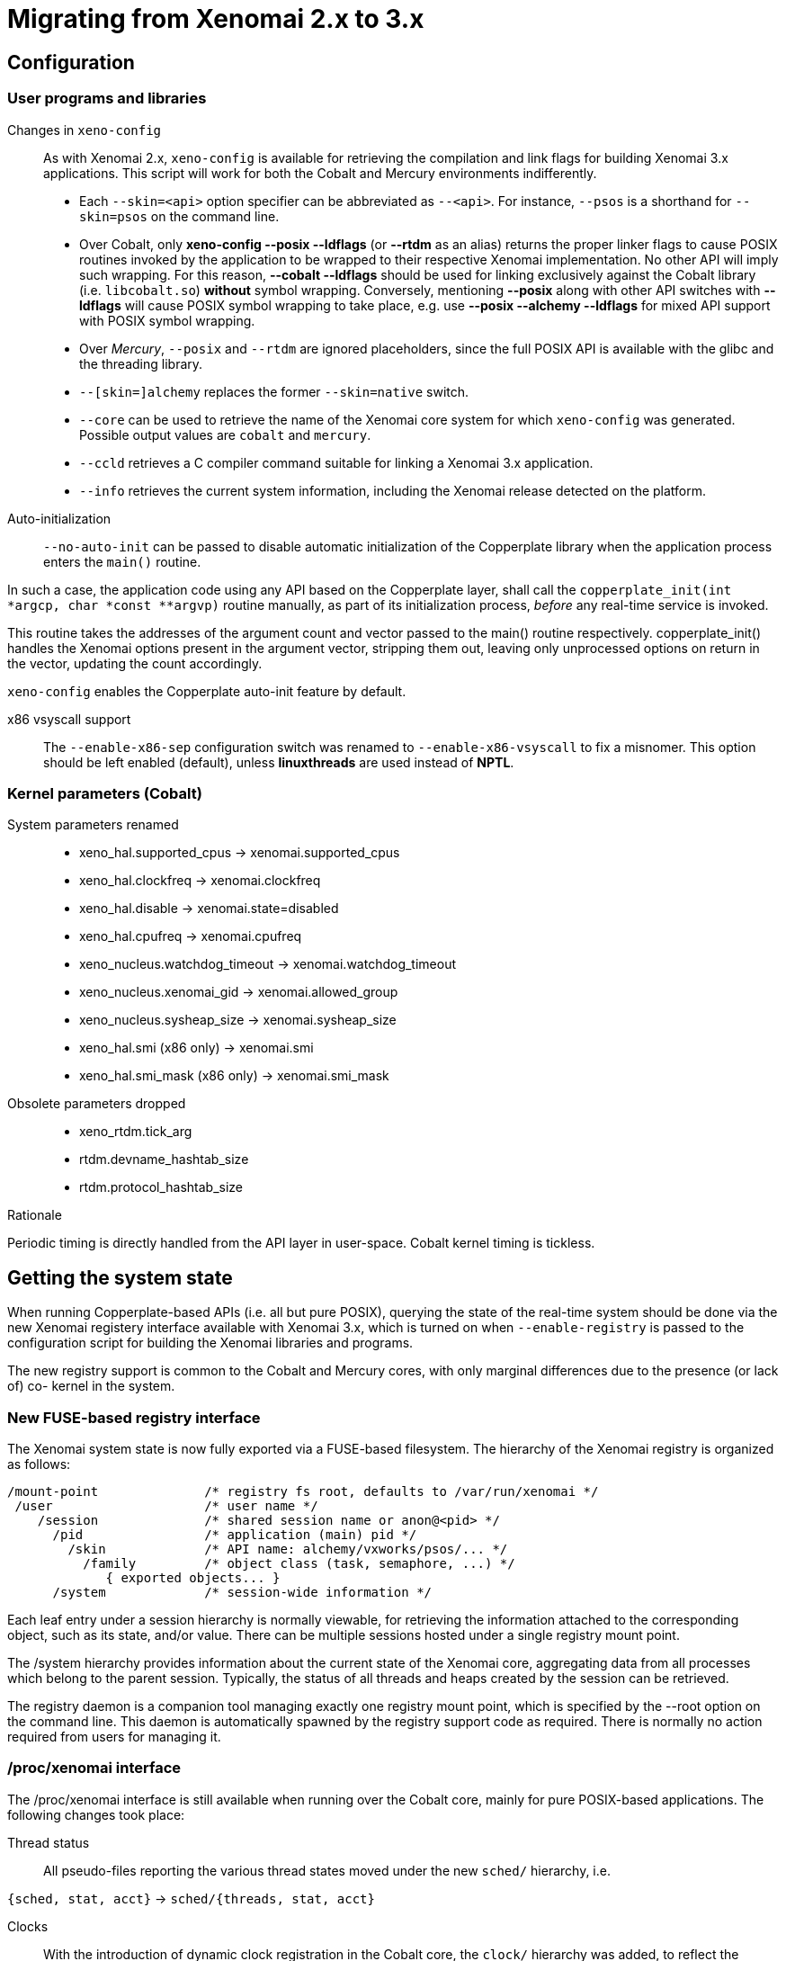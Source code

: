 Migrating from Xenomai 2.x to 3.x
=================================

== Configuration ==

=== User programs and libraries ===

Changes in +xeno-config+::

As with Xenomai 2.x, +xeno-config+ is available for retrieving the
compilation and link flags for building Xenomai 3.x applications. This
script will work for both the Cobalt and Mercury environments
indifferently.

 * Each +--skin=<api>+ option specifier can be abbreviated as
 +--<api>+. For instance, +--psos+ is a shorthand for +--skin=psos+ on
 the command line.

 * Over Cobalt, only *xeno-config --posix --ldflags* (or *--rtdm* as
 an alias) returns the proper linker flags to cause POSIX routines
 invoked by the application to be wrapped to their respective Xenomai
 implementation. No other API will imply such wrapping. For this
 reason, *--cobalt --ldflags* should be used for linking exclusively
 against the Cobalt library (i.e. +libcobalt.so+) *without* symbol
 wrapping. Conversely, mentioning *--posix* along with other API
 switches with *--ldflags* will cause POSIX symbol wrapping to take
 place, e.g. use *--posix --alchemy --ldflags* for mixed API support
 with POSIX symbol wrapping.

 * Over _Mercury_, +--posix+ and +--rtdm+ are ignored placeholders,
   since the full POSIX API is available with the glibc and the
   threading library.

 * +--[skin=]alchemy+ replaces the former +--skin=native+ switch.

 * +--core+ can be used to retrieve the name of the Xenomai core system
  for which +xeno-config+ was generated. Possible output values are
  +cobalt+ and +mercury+.

 * +--ccld+ retrieves a C compiler command suitable for linking a
   Xenomai 3.x application.

 * +--info+ retrieves the current system information, including the
   Xenomai release detected on the platform.

[[auto-init]]
Auto-initialization::

+--no-auto-init+ can be passed to disable automatic initialization of
the Copperplate library when the application process enters the
+main()+ routine.

In such a case, the application code using any API based on the
Copperplate layer, shall call the +copperplate_init(int *argcp, char
*const **argvp)+ routine manually, as part of its initialization
process, _before_ any real-time service is invoked.

This routine takes the addresses of the argument count and vector
passed to the main() routine respectively. copperplate_init() handles
the Xenomai options present in the argument vector, stripping them
out, leaving only unprocessed options on return in the vector,
updating the count accordingly.

+xeno-config+ enables the Copperplate auto-init feature by default.

x86 vsyscall support::

The +--enable-x86-sep+ configuration switch was renamed to
+--enable-x86-vsyscall+ to fix a misnomer. This option should be left
enabled (default), unless *linuxthreads* are used instead of *NPTL*.

=== Kernel parameters (Cobalt) ===

System parameters renamed::

* xeno_hal.supported_cpus -> xenomai.supported_cpus
* xeno_hal.clockfreq -> xenomai.clockfreq
* xeno_hal.disable -> xenomai.state=disabled
* xeno_hal.cpufreq -> xenomai.cpufreq
* xeno_nucleus.watchdog_timeout -> xenomai.watchdog_timeout
* xeno_nucleus.xenomai_gid -> xenomai.allowed_group
* xeno_nucleus.sysheap_size -> xenomai.sysheap_size
* xeno_hal.smi (x86 only) -> xenomai.smi
* xeno_hal.smi_mask (x86 only) -> xenomai.smi_mask

Obsolete parameters dropped::

* xeno_rtdm.tick_arg
* rtdm.devname_hashtab_size
* rtdm.protocol_hashtab_size

.Rationale
**********************************************************************
Periodic timing is directly handled from the API layer in
user-space. Cobalt kernel timing is tickless.
**********************************************************************

== Getting the system state ==

When running Copperplate-based APIs (i.e. all but pure POSIX),
querying the state of the real-time system should be done via the new
Xenomai registery interface available with Xenomai 3.x, which is
turned on when +--enable-registry+ is passed to the configuration
script for building the Xenomai libraries and programs.

The new registry support is common to the Cobalt and Mercury cores,
with only marginal differences due to the presence (or lack of) co-
kernel in the system.

=== New FUSE-based registry interface ===

The Xenomai system state is now fully exported via a FUSE-based
filesystem.  The hierarchy of the Xenomai registry is organized as
follows:

----------------------------------------------------------------------------    
/mount-point              /* registry fs root, defaults to /var/run/xenomai */
 /user                    /* user name */
    /session              /* shared session name or anon@<pid> */
      /pid                /* application (main) pid */
        /skin             /* API name: alchemy/vxworks/psos/... */
          /family         /* object class (task, semaphore, ...) */
             { exported objects... }
      /system             /* session-wide information */
----------------------------------------------------------------------------    
    
Each leaf entry under a session hierarchy is normally viewable, for
retrieving the information attached to the corresponding object, such
as its state, and/or value. There can be multiple sessions hosted
under a single registry mount point.
    
The /system hierarchy provides information about the current state of
the Xenomai core, aggregating data from all processes which belong to
the parent session. Typically, the status of all threads and heaps
created by the session can be retrieved.
    
The registry daemon is a companion tool managing exactly one registry
mount point, which is specified by the --root option on the command
line. This daemon is automatically spawned by the registry support
code as required. There is normally no action required from users for
managing it.
    
=== /proc/xenomai interface ===

The /proc/xenomai interface is still available when running over the
Cobalt core, mainly for pure POSIX-based applications. The following
changes took place:

Thread status::

All pseudo-files reporting the various thread states moved under the
new +sched/+ hierarchy, i.e.

+{sched, stat, acct}+ -> +sched/{threads, stat, acct}+

Clocks::

With the introduction of dynamic clock registration in the Cobalt
core, the +clock/+ hierarchy was added, to reflect the current state
of all timers from the registered Xenomai clocks.

There is no kernel-based time base management anymore with Xenomai
{xenover}. Functionally speaking, only the former _master_ time base
remains, periodic timing is now controlled locally from the Xenomai
libraries in user-space.

Xenomai {xenover} defines a built-in clock named _coreclk_, which has
the same properties than the former _master_ time base available with
Xenomai 2.x (i.e. tickless with nanosecond resolution).

The settings of existing clocks can be read from entries under the new
clock/ hierarchy. Active timers for each clock can be read from
entries under the new +timer/+ hierarchy.

As a consequence of these changes:

  * the information previously available from the +timer+ entry is now
obtained by reading +clock/coreclk+.

  * the information previously available from +timerstat/master+ is now
obtained by reading +timer/coreclk+.

// break list
Core clock gravity::

The gravity value for a Xenomai clock gives the amount of time by
which the next timer shot should be anticipated. This is a static
adjustment value, to account for the basic latency of the target
system for responding to external events. Such latency may be
introduced by hardware effects (e.g. bus or cache latency), or
software issues (e.g. code running with interrupts disabled).

The clock gravity management departs from Xenomai 2.x as follows:

  * different gravity values are applied, depending on which context a
  timer activates. This may be a real-time IRQ handler (_irq_), a RTDM
  driver task (_kernel_), or a Xenomai application thread running in
  user-space (_user_). Xenomai 2.x does not differentiate, only
  applying a global gravity value regardless of the activated context.

  * in addition to the legacy +latency+ file which now reports
  the _user_ timer gravity (in nanoseconds), i.e. used for timers
  activating user-space threads, the full gravity triplet applied to
  timers running on the core clock can be accessed by reading
  +clock/coreclk+ (also in nanoseconds).

  * at reset, the _user_ gravity for the core clock now represents the
sum of the scheduling *and* hardware timer reprogramming time as a
count of nanoseconds. This departs from Xenomai 2.x for which only the
former was accounted for as a global gravity value, regardless of the
target context for the timer.

The following command reports the current gravity triplet for the
target system, along with the setup information for the core timer:

--------------------------------------------
# cat xenomai/clock/coreclk
gravity: irq=848 kernel=8272 user=35303
devices: timer=decrementer, clock=timebase
 status: on+watchdog
  setup: 151
  ticks: 220862243033
--------------------------------------------
    
Conversely, writing to this file manually changes the gravity values
of the Xenomai core clock:
    
------------------------------------------------------
    /* change the user gravity (default) */
# echo 3000 > /proc/xenomai/clock/coreclck
    /* change the IRQ gravity */
# echo 1000i > /proc/xenomai/clock/coreclck
    /* change the user and kernel gravities */
# echo "2000u 1000k" > /proc/xenomai/clock/coreclck
------------------------------------------------------

+interfaces+ removed::

Only the POSIX and RTDM APIs remain implemented directly in kernel
space, and are always present when the Cobalt core enabled in the
configuration. All other APIs are implemented in user-space over the
Copperplate layer. This makes the former +interfaces+ contents
basically useless, since the corresponding information for the
POSIX/RTDM interfaces can be obtained via +sched/threads+
unconditionally.

+registry/usage+ changed format::

The new print out is <used slot count>/<total slot count>.

== Binary object features ==

=== Loading Xenomai libraries dynamically ===

The new +--enable-dlopen-libs+ configuration switch must be turned on
to allow Xenomai libaries to be dynamically loaded via dlopen(3).

This replaces the former +--enable-dlopen-skins+ switch. Unlike the
latter, +--enable-dlopen-libs+ does not implicitly disable support for
thread local storage, but rather selects a suitable TLS model
(i.e. _global-dynamic_).

=== Thread local storage ===

The former +--with-__thread+ configuration switch was renamed
+--enable-tls+.

As mentioned earlier, TLS is now available to dynamically loaded
Xenomai libraries, e.g. +--enable-tls --enable-dlopen-libs+ on a
configuration line is valid. This would select the _global-dynamic_
TLS model instead of _initial-exec_, to make sure all thread-local
variables may be accessed from any code module.

== Process-level management ==

=== Main thread shadowing ===

Any application linked against +libcobalt+ has its main thread
attached to the real-time system automatically, this operation is
called _auto-shadowing_. As a side-effect, the entire process's memory
is locked, for current and future mappings
(i.e. +mlockall(MCL_CURRENT|MCL_FUTURE)+).

=== Shadow signal handler ===

Xenomai's +libcobalt+ installs a handler for the SIGWINCH (aka
_SIGSHADOW_) signal. This signal may be sent by the Cobalt core to any
real-time application, for handling internal duties.

Applications are allowed to interpose on the SIGSHADOW handler,
provided they first forward all signal notifications to this routine,
then eventually handle all events the Xenomai handler won't process.

This handler was renamed from `xeno_sigwinch_handler()` (Xenomai 2.x)
to `cobalt_sigshadow_handler()` in Xenomai 3.x. The function prototype
did not change though, i.e.:

----------------------------------------------------------------
int cobalt_sigshadow_handler(int sig, siginfo_t *si, void *ctxt)
----------------------------------------------------------------

A non-zero value is returned whenever the event was handled internally
by the Xenomai system.

=== Debug signal handler ===

Xenomai's +libcobalt+ installs a handler for the SIGXCPU (aka
_SIGDEBUG_) signal. This signal may be sent by the Cobalt core to any
real-time application, for notifying various debug events.

Applications are allowed to interpose on the SIGDEBUG handler,
provided they eventually forward all signal notifications they won't
process to the Xenomai handler.

This handler was renamed from `xeno_handle_mlock_alert()` (Xenomai
2.x) to `cobalt_sigdebug_handler()` in Xenomai 3.x. The function
prototype did not change though, i.e.:

+void cobalt_sigdebug_handler(int sig, siginfo_t *si, void *ctxt)+

=== Copperplate auto-initialization ===

Copperplate is a library layer which mediates between the real-time
core services available on the platform, and the API exposed to the
application. It provides typical programming abstractions for
emulating real-time APIs. All non-POSIX APIs are based on Copperplate
services (e.g. _alchemy_, _psos_, _vxworks_).

When Copperplate is built for running over the Cobalt core, it sits on
top of the +libcobalt+ library. Conversely, it is directly stacked on
top of the *glibc* or *uClibc* when built for running over the Mercury
core.

Normally, Copperplate should initialize from a call issued by the
+main()+ application routine. To make this process transparent for the
user, the +xeno-config+ script emits link flags which temporarily
overrides the +main()+ routine with a Copperplate-based replacement,
running the proper initialization code as required, before branching
back to the user-defined application entry point.

This behavior may be disabled by passing the
<<auto-init,+--no-auto-init+>> option.

== RTDM interface changes ==

=== Files renamed ===

- Redundant prefixes were removed from the following files:

[normal]
rtdm/rtdm_driver.h -> rtdm/driver.h
[normal]
rtdm/rtcan.h -> rtdm/can.h
[normal]
rtdm/rtserial.h -> rtdm/serial.h
[normal]
rtdm/rttesting.h -> rtdm/testing.h
[normal]
rtdm/rtipc.h -> rtdm/ipc.h

=== Driver API ===

==== New device description model ====

Several changes have taken place in the device description passed to
+rtdm_dev_register()+ (i.e. +struct rtdm_device+). Aside of fixing
consistency issues, the bulk of changes is aimed at narrowing the gap
between the regular Linux device driver model and RTDM.

To this end, RTDM in Xenomai 3 shares the Linux namespace for named
devices, which are now backed by common character device objects from
the regular Linux device model. As a consequence of this, file
descriptors obtained on named RTDM devices are regular file
descriptors, visible from the +/proc/<pid>/fd+ interface.

===== Named device description =====

The major change required for supporting this closer integration of
RTDM into the regular Linux driver model involved splitting the device
driver properties from the device instance definitions, which used to
be combined in Xenomai 2.x into the +rtdm_device+ descriptor.

.Xenomai 2.x named device description
---------------------------------------------
static struct rtdm_device foo_device0 = {
	.struct_version		=	RTDM_DEVICE_STRUCT_VER,
	.device_flags		=	RTDM_NAMED_DEVICE|RTDM_EXCLUSIVE,
	.device_id		=	0
	.context_size		=	sizeof(struct foo_context),
	.ops = {
		.open		=	foo_open,
		.ioctl_rt	=	foo_ioctl_rt,
		.ioctl_nrt	=	foo_ioctl_nrt,
		.close		=	foo_close,
	},
	.device_class		=	RTDM_CLASS_EXPERIMENTAL,
	.device_sub_class	=	RTDM_SUBCLASS_FOO,
	.profile_version	=	42,
	.device_name		=	"foo0",
	.driver_name		=	"foo driver",
	.driver_version		=	RTDM_DRIVER_VER(1, 0, 0),
	.peripheral_name	=	"Ultra-void IV board driver",
	.proc_name		=	device.device_name,
	.provider_name		=	"Whoever",
};

static struct rtdm_device foo_device1 = {
	.struct_version		=	RTDM_DEVICE_STRUCT_VER,
	.device_flags		=	RTDM_NAMED_DEVICE|RTDM_EXCLUSIVE,
	.device_id		=	1
	.context_size		=	sizeof(struct foo_context),
	.ops = {
		.open		=	foo_open,
		.ioctl_rt	=	foo_ioctl_rt,
		.ioctl_nrt	=	foo_ioctl_nrt,
		.close		=	foo_close,
	},
	.device_class		=	RTDM_CLASS_EXPERIMENTAL,
	.device_sub_class	=	RTDM_SUBCLASS_FOO,
	.profile_version	=	42,
	.device_name		=	"foo1",
	.device_data 		=	NULL,
	.driver_name		=	"foo driver",
	.driver_version		=	RTDM_DRIVER_VER(1, 0, 0),
	.peripheral_name	=	"Ultra-void IV board driver",
	.proc_name		=	device.device_name,
	.provider_name		=	"Whoever",
};

foo0.device_data = &some_driver_data0;
ret = rtdm_dev_register(&foo0);
...
foo1.device_data = &some_driver_data1;
ret = rtdm_dev_register(&foo1);

---------------------------------------------

The legacy description above would only create "virtual" device
entries, private to the RTDM device namespace, with no visible
counterparts into the Linux device namespace.

.Xenomai 3.x named device description
---------------------------------------------

static struct rtdm_driver foo_driver = {
	.profile_info		=	RTDM_PROFILE_INFO(foo,
							  RTDM_CLASS_EXPERIMENTAL,
							  RTDM_SUBCLASS_FOO,
							  42),
	.device_flags		=	RTDM_NAMED_DEVICE|RTDM_EXCLUSIVE,
	.device_count		=	2,
	.context_size		=	sizeof(struct foo_context),
	.ops = {
		.open		=	foo_open,
		.ioctl_rt	=	foo_ioctl_rt,
		.ioctl_nrt	=	foo_ioctl_nrt,
		.close		=	foo_close,
	},
};

static struct rtdm_device foo_devices[2] = {
	[ 0 ... 1 ] = {
       		.driver = &foo_driver,
		.label = "foo%d",
	},
};

MODULE_VERSION("1.0.0");
MODULE_DESCRIPTION("Ultra-void IV board driver");
MODULE_AUTHOR'"Whoever");

foo_devices[0].device_data = &some_driver_data0;
ret = rtdm_dev_register(&foo_devices[0]);
...
foo_devices[1].device_data = &some_driver_data1;
ret = rtdm_dev_register(&foo_devices[1]);

---------------------------------------------

The current description above will cause the device nodes
/dev/rtdm/foo0 and /dev/rtdm/foo1 to be created in the Linux device
namespace. Application may open these device nodes for interacting
with the RTDM driver, as they would do with any regular _chrdev_
driver.

===== Protocol device description =====

Similarly, the registration data for protocol devices have been
changed to follow the new generic layout:

.Xenomai 2.x protocol device description
---------------------------------------------
static struct rtdm_device foo_device = {
	.struct_version =	RTDM_DEVICE_STRUCT_VER,
	.device_flags	=	RTDM_PROTOCOL_DEVICE,
	.context_size	=	sizeof(struct foo_context),
	.device_name	=	"foo",
	.protocol_family=	PF_FOO,
	.socket_type	=	SOCK_DGRAM,
	.socket_nrt	=	foo_socket,
	.ops = {
		.close_nrt	=	foo_close,
		.recvmsg_rt	=	foo_recvmsg,
		.sendmsg_rt	=	foo_sendmsg,
		.ioctl_rt	=	foo_ioctl,
		.ioctl_nrt	=	foo_ioctl,
		.read_rt	=	foo_read,
		.write_rt	=	foo_write,
		.select_bind	=	foo_select,
	},
	.device_class		=	RTDM_CLASS_EXPERIMENTAL,
	.device_sub_class	=	RTDM_SUBCLASS_FOO,
	.profile_version	=	1,
	.driver_name		=	"foo",
	.driver_version		=	RTDM_DRIVER_VER(1, 0, 0),
	.peripheral_name	=	"Unexpected protocol driver",
	.proc_name		=	device.device_name,
	.provider_name		=	"Whoever",
	.device_data		=	&some_driver_data,
};

ret = rtdm_dev_register(&foo_device);
...

---------------------------------------------

.Xenomai 3.x protocol device description
---------------------------------------------
static struct rtdm_driver foo_driver = {
	.profile_info		=	RTDM_PROFILE_INFO(foo,
							  RTDM_CLASS_EXPERIMENTAL,
							  RTDM_SUBCLASS_FOO,
							  1),
	.device_flags		=	RTDM_PROTOCOL_DEVICE,
	.device_count		=	1,
	.context_size		=	sizeof(struct foo_context),
	.protocol_family	=	PF_FOO,
	.socket_type		=	SOCK_DGRAM,
	.ops = {
		.socket		=	foo_socket,
		.close		=	foo_close,
		.recvmsg_rt	=	foo_recvmsg,
		.sendmsg_rt	=	foo_sendmsg,
		.ioctl_rt	=	foo_ioctl,
		.ioctl_nrt	=	foo_ioctl,
		.read_rt	=	foo_read,
		.write_rt	=	foo_write,
		.select		=	foo_select,
	},
};

static struct rtdm_device foo_device = {
	.driver = &foo_driver,
	.label = "foo",
	.device_data = &some_driver_data,
};

ret = rtdm_dev_register(&foo_device);
...

MODULE_VERSION("1.0.0");
MODULE_DESCRIPTION("Unexpected protocol driver");
MODULE_AUTHOR'"Whoever");

---------------------------------------------

* +.device_count+ has been added to reflect the (maximum) number of
  device instances which may be managed by the driver. This
  information is used to dynamically reserve a range of major/minor
  numbers for named RTDM devices in the Linux device namespace, by a
  particular driver.  Device minors are assigned to RTDM device
  instances in order of registration starting from minor #0, unless
  RTDM_FIXED_MINOR is present in the device flags. In the latter case,
  rtdm_device.minor is used verbatim by the RTDM core when registering
  the device.

* +.device_id+ was removed from the device description, as the minor
  number it was most commonly holding is now available from a call to
  rtdm_fd_minor(). Drivers should use +.device_data+ for storing
  private information attached to device instances.

* +.struct_version+ was dropped, as it provided no additional feature
  to the standard module versioning scheme.

* +.proc_name+ was dropped, as it is redundant with the device
  name. Above all, using a /proc information label different from the
  actual device name is unlikely to be a good idea.

* +.device_class+, +.device_sub_class+ and +.profile_version+ numbers
  have been grouped in a dedicated profile information descriptor
  (+struct rtdm_profile_info+), one *must* initialize using the
  +RTDM_PROFILE_INFO()+ macro.

* +.driver_name+ was dropped, as it adds no value to the plain module
  name (unless the module name is deliberately obfuscated, that is).

* +.peripheral_name+ was dropped, as this information should be
  conveyed by MODULE_DESCRIPTION().

* +.provider_name+ was dropped, as this information should be conveyed
  by MODULE_AUTHOR().

* +.driver_version+ was dropped, as this information should be
  conveyed by MODULE_VERSION().

==== Introduction of file descriptors ====

Xenomai 3 introduces a file descriptor abstraction for RTDM
drivers. For this reason, all RTDM driver handlers and services which
used to receive a `user_info` opaque argument describing the calling
context, now receive a `rtdm_fd` pointer standing for the target file
descriptor for the operation.

As a consequence of this:

- The +rtdm_context_get/put()+ call pair has been replaced by
  +rtdm_fd_get/put()+.

- Likewise, the +rtdm_context_lock/unlock()+ call pair has been
  replaced by +rtdm_fd_lock/unlock()+.

- +rtdm_fd_to_private()+ is available to fetch the context-private
  memory allocated by the driver for a particular RTDM file
  descriptor. Conversely, +rtdm_private_to_fd()+ returns the file
  descriptor owning a particular context-private memory area.

- +rtdm_fd_minor() retrieves the minor number assigned to the current
  named device instance using its file descriptor.

- +xenomai/rtdm/open_files+ and +xenomai/rtdm/fildes+ now solely
  report file descriptors obtained using the driver-to-driver API.
  RTDM file descriptors obtained from applications appear under the
  regular /proc/<pid>/fd hierarchy. All RTDM file descriptors obtained
  by an application are automatically released when the latter exits.

[CAUTION]
Because RTDM file descriptors may be released and destroyed
asynchronously, rtdm_fd_get() and rtdm_fd_lock() may return -EIDRM if
a file descriptor fetched from some driver-private registry becomes
stale prior to calling these services. Typically, this may happen if
the descriptor is released from the ->close() handler implemented by
the driver. Therefore, make sure to always carefully check the return
value of these services.

[NOTE]
Unlike Xenomai 2.x, RTDM file descriptors returned to Xenomai 3
applications fall within the regular Linux range. Each open RTDM
connection is actually mapped over a regular file descriptor, which
RTDM services from _libcobalt_ recognize and handle.

==== Updated device operation descriptor ====

As visible from the previous illustrations, a few handlers have been
moved to the device operation descriptor, some dropped, other renamed,
mainly for the sake of consistency:

* +.select_bind+ was renamed as +.select+ in the device operation
  descriptor.

* +.open_rt+ was dropped, and +.open_nrt+ renamed as +.open+.  Opening
  a named device instance always happens from secondary mode. In
  addition, the new handler is now part of the device operation
  descriptor +.ops+.

.Rationale
**********************************************************************
Opening a device instance most often requires allocating resources
managed by the Linux kernel (memory mappings, DMA etc), which is only
available to regular calling contexts.
**********************************************************************

* Likewise, +.socket_rt+ was dropped, and +.socket_nrt+ renamed as
  +.socket+. Opening a protocol device instance always happens from
  secondary mode. In addition, the new handler is now part of the
  device operation descriptor +.ops+.

* As a consequence of the previous changes, +.close_rt+ was dropped,
  and +.close_nrt+ renamed as +.close+. Closing a device instance
  always happens from secondary mode.

* .open, .socket and .close handlers have become optional in Xenomai
  3.x.

[[rtdm-mmap]]
* The device operation descriptor +.ops+ shows two new members, namely
  +.mmap+ for handling memory mapping requests to the RTDM driver, and
  +get_unmapped_area+, mainly for supporting such memory mapping
  operations in MMU-less configurations. These handlers - named after
  the similar handlers defined in the regular file_operation
  descriptor - always operate from secondary mode on behalf of the
  calling task context, so that they may invoke regular kernel
  services safely.

[NOTE]
See the documentation in the
http://xenomai.org/documentation/xenomai-3/html/xeno3prm/[Programming
Reference Manual] covering the device registration and operation
handlers for a complete description.

==== Changes to RTDM services ====

- rtdm_dev_unregister() loses the poll_delay argument, and its return
  value. Instead, this service waits indefinitely for all ongoing
  connection to be drop prior to unregistering the device. The new
  prototype is therefore:

------------------
void rtdm_dev_unregister(struct rtdm_device *device);
------------------

.Rationale
**********************************************************************
Drivers are most often not willing to deal with receiving a device
busy condition from a module exit routine (which is the place devices
should be unregistered from).  Drivers which really want to deal with
such condition should simply use module refcounting in their own code.
********************************************************************

- rtdm_task_init() shall be called from secondary mode.

.Rationale
**********************************************************************
Since Xenomai 3, rtdm_task_init() involves creating a regular kernel
thread, which will be given real-time capabilities, such as running
under the control of the Cobalt kernel. In order to invoke standard
kernel services, rtdm_task_init() must be called from a regular Linux
kernel context.
**********************************************************************

- rtdm_task_join() has been introduced to wait for termination of a
  RTDM task regardless of the caller's execution mode, which may be
  primary or secondary. In addition, rtdm_task_join() does not need to
  poll for such event unlike rtdm_task_join_nrt().

.Rationale
**********************************************************************
rtdm_task_join() supersedes rtdm_task_join_nrt() feature-wise with
less usage restrictions, therefore the latter has become pointless. It
is therefore deprecated and will be phased out in the next release.
**********************************************************************

- A RTDM task cannot be forcibly removed from the scheduler by another
  thread for immediate deletion. Instead, the RTDM task is notified
  about a pending cancellation request, which it should act upon when
  detected. To this end, RTDM driver tasks should call the new
  +rtdm_task_should_stop()+ service to detect such notification from
  their work loop, and exit accordingly.

.Rationale
**********************************************************************
Since Xenomai 3, a RTDM task is based on a regular kernel thread with
real-time capabilities when controlled by the Cobalt kernel. The Linux
kernel requires kernel threads to exit at their earliest convenience
upon notification, which therefore applies to RTDM tasks as well.
**********************************************************************

- +rtdm_task_set_period()+ now accepts a start date for the periodic
timeline. Zero can be passed to emulate the previous call form,
setting the first release point when the first period after the
current date elapses.

- +rtdm_task_wait_period()+ now copies back the count of overruns into
a user-provided variable if -ETIMEDOUT is returned. NULL can be passed
to emulate the previous call form, discarding this information.

- Both +rtdm_task_set_period()+ and +rtdm_task_wait_period()+ may be
  invoked over a Cobalt thread context.

- RTDM_EXECUTE_ATOMICALLY() is deprecated and will be phased out in
  the next release. Drivers should prefer the newly introduced RTDM
  wait queues, or switch to the Cobalt-specific
  cobalt_atomic_enter/leave() call pair, depending on the use case.

.Rationale
*******************************************************************
This construct is not portable to a native implementation of RTDM, and
may be replaced by other means. The usage patterns of
RTDM_EXECUTE_ATOMICALLY() used to be:

- somewhat abusing the big nucleus lock (i.e. nklock) grabbed by
  RTDM_EXECUTE_ATOMICALLY(), for serializing access to a section that
  should be given its own lock instead, improving concurrency in the
  same move. Such section does not call services from the Xenomai
  core, and does NOT specifically require the nucleus lock to be
  held. In this case, a RTDM lock (rtdm_lock_t) should be used to
  protect the section instead of RTDM_EXECUTE_ATOMICALLY().

- protecting a section which calls into the Xenomai core, which
  exhibits one or more of the following characteristics:

    * Some callee within the section may require the nucleus lock to
      be held on entry (e.g. Cobalt registry lookup). In what has to
      be a Cobalt-specific case, the new cobalt_atomic_enter/leave()
      call pair can replace RTDM_EXECUTE_ATOMICALLY(). However, this
      construct remains by definition non-portable to Mercury.

    * A set-condition-and-wakeup pattern has to be carried out
      atomically. In this case, RTDM_EXECUTE_ATOMICALLY() can be
      replaced by the wakeup side of a RTDM wait queue introduced in
      Xenomai 3 (e.g. rtdm_waitqueue_signal/broadcast()).

    * A test-condition-and-wait pattern has to be carried out
      atomically. In this case, RTDM_EXECUTE_ATOMICALLY() can be
      replaced by the wait side of a RTDM wait queue introduced in
      Xenomai 3 (e.g. rtdm_wait_condition()).

Please refer to kernel/drivers/ipc/iddp.c for an illustration of the
RTDM wait queue usage.
*******************************************************************

- rtdm_irq_request/free() and rtdm_irq_enable/disable() call pairs
  must be called from a Linux task context, which is a restriction
  that did not exist previously with Xenomai 2.x.

.Rationale
*******************************************************************
Recent evolutions of the Linux kernel with respect to IRQ management
involve complex processing for basic operations
(e.g. enabling/disabling the interrupt line) with some interrupt types
like MSI. Such processing cannot be made dual-kernel safe at a
reasonable cost, without encurring measurable latency or significant
code updates in the kernel.

Since allocating, releasing, enabling or disabling real-time
interrupts is most commonly done from driver initialization/cleanup
context already, the Cobalt core has simply inherited those
requirements from the Linux kernel.
*******************************************************************

- The leading _user_info_ argument to rtdm_munmap() has been
  removed.

.Rationale
*********************************************************************
With the introduction of RTDM file descriptors (see below) replacing
all _user_info_ context pointers, this argument has become irrelevant,
since this operation is not related to any file descriptor, but rather
to the current address space.
*********************************************************************

The new prototype for this routine is therefore

---------------------------------------
int rtdm_munmap(void *ptr, size_t len);
---------------------------------------

- Additional memory mapping calls

The new following routines are available to RTDM drivers, for mapping
memory over a user address space. They are intended to be called from
a ->mmap() handler:

* rtdm_mmap_kmem() for mapping logical kernel memory (i.e. having
  a direct physical mapping).

* rtdm_mmap_vmem() for mapping purely virtual memory (i.e. with no
  direct physical mapping).

* rtdm_mmap_iomem() for mapping I/O memory.

------------------------------------------------------------
static int foo_mmap(struct rtdm_fd *fd, struct vm_area_struct *vma)
{
	...
	switch (memory_type) {
	case MEM_PHYSICAL:
		ret = rtdm_mmap_iomem(vma, addr);
		break;
	case MEM_LOGICAL:
		ret = rtdm_mmap_kmem(vma, (void *)addr);
		break;
	case MEM_VIRTUAL:
		ret = rtdm_mmap_vmem(vma, (void *)addr);
		break;
	default:
		return -EINVAL;
	}
	...
}
------------------------------------------------------------

- the rtdm_nrtsig API has changed, the rtdm_nrtsig_init() function no
  longer returns errors, it has the void return type. The rtdm_nrtsig_t
  type has changed from an integer to a structure. In consequence, the
  nrtsig handler first argument is now a pointer to the rtdm_nrtsig_t
  structure.

.Rationale
************************************************************************
Recent versions of the I-pipe patch support an ipipe_post_work_root()
service, which has the advantage over the VIRQ support, that it does not
require allocating one different VIRQ for each handler. As a consequence
drivers may use as many rtdm_nrtsig_t structures as they like, there is
no chance of running out of VIRQs.
************************************************************************

  The new relevant prototypes are therefore:

-------------------------------------------------------------------------
typedef void (*rtdm_nrtsig_handler_t)(rtdm_nrtsig_t *nrt_sig, void *arg);

void rtdm_nrtsig_init(rtdm_nrtsig_t *nrt_sig,
     rtdm_nrtsig_handler_t handler, void *arg);
-------------------------------------------------------------------------

- a new rtdm_schedule_nrt_work() was added to allow scheduling a Linux
  work queue from primary mode.

.Rationale
************************************************************************
Scheduling a Linux workqueue maybe a convenient way for adriver to recover
for an error which requires synchronization with Linux. Typically, recovering
from a PCI error may involve accessing the PCI config space, which requires
access to a Linux spinlock so can not be done from primary mode.
************************************************************************

  The prototype of this new service is:

------------------------------------------------------
void rtdm_schedule_nrt_work(struct work_struct *work);
------------------------------------------------------

==== Adaptive syscalls ====

+ioctl()+, +read()+, +write()+, +recvmsg()+ and +sendmsg()+ have
become conforming RTDM calls, which means that Xenomai threads running
over the Cobalt core will be automatically switched to primary mode
prior to running the driver handler for the corresponding request.

.Rationale
**********************************************************************
Real-time handlers from RTDM drivers serve time-critical requests by
definition, which makes them preferred targets of adaptive calls over
non real-time handlers.
**********************************************************************

[NOTE]
This behavior departs from Xenomai 2.x, which would run the call from
the originating context instead (e.g. +ioctl_nrt()+ would be fired for
a caller running in secondary mode, and conversely +ioctl_rt()+ would
be called for a request issued from primary mode).

[TIP]
RTDM drivers implementing differentiated +ioctl()+ support for both
domains should serve all real-time only requests from +ioctl_rt()+,
returning +-ENOSYS+ for any unrecognized request, which will cause the
adaptive switch to take place automatically to the +ioctl_nrt()+
handler. The +ioctl_nrt()+ should then implement all requests which
may be valid from the regular Linux domain exclusively.

=== Application interface ===

Unlike with Xenomai 2.x, named RTDM device nodes in Xenomai 3 are
visible from the Linux device namespace. These nodes are automatically
created by the _hotplug_ kernel facility. Application must open these
device nodes for interacting with RTDM drivers, as they would do with
any regular _chrdev_ driver.

All RTDM device nodes are created under the +rtdm/+ sub-root from the
standard +/dev+ hierarchy, to eliminate potential name clashes with
standard drivers.

[IMPORTANT]
Enabling DEVTMPFS in the target kernel is recommended so that the
standard +/dev+ tree immediately reflects updates to the RTDM device
namespace. You may want to enable CONFIG_DEVTMPFS and
CONFIG_DEVTMPFS_MOUNT.

.Opening a named device instance with Xenomai 2.x
--------------------------------------------------
fd = open("foo", O_RDWR);
   or
fd = open("/dev/foo", O_RDWR);
--------------------------------------------------

.Opening a named device instance with Xenomai 3
-----------------------------------------------
fd = open("/dev/rtdm/foo", O_RDWR);
-----------------------------------------------

[TIP]
Applications can enable the CONFIG_XENO_OPT_RTDM_COMPAT_DEVNODE option
in the kernel configuration to enable legacy pathnames for named RTDM
devices. This compatibility option allows applications to open named
RTDM devices using the legacy naming scheme used by Xenomai 2.x.

==== Retrieving device information ====

Device information can be retrieved via _sysfs_, instead of _procfs_
as with Xenomai 2.x. As a result of this change, +/proc/xenomai/rtdm+
disappeared entirely. Instead, the RTDM device information can now be
reached as follows:

- /sys/devices/virtual/rtdm contains entries for all RTDM devices
present in the system (including named and protocol device types).
This directory is aliased to /sys/class/rtdm.

- each /sys/devices/virtual/rtdm/<device-name> directory gives access
  to device information, available from virtual files:

  * reading +profile+ returns the class and subclass ids.

  * reading +refcount+ returns the current count of outstanding
    connections to the device driver.

  * reading +flags+ returns the device flags as defined by the device
    driver.

  * reading +type+ returns the device type (_named_ or _protocol_).

=== Inter-Driver API ===

The legacy (and redundant) rt_dev_*() API for calling the I/O services
exposed by a RTDM driver from another driver was dropped, in favour of
a direct use of the existing rtdm_*() API in kernel space. For
instance, calls to +rt_dev_open()+ should be converted to
+rtdm_open()+, +rt_dev_socket()+ to +rtdm_socket()+ and so on.

.Rationale
******************************************************************
Having two APIs for exactly the same purpose is uselessly confusing,
particularly for kernel programming. Since the user-space version of
the rt_dev_*() API was also dropped in favor of the regular POSIX I/O
calls exposed by +libcobalt+, the choice was made to retain the most
straightforward naming for the RTDM-to-RTDM API, keeping the +rtdm_+
prefix.
******************************************************************

== Analogy interface changes ==

=== Files renamed ===

- DAQ drivers in kernel space now pull all Analogy core header files
  from <rtdm/analogy/*.h>. In addition:

[normal]
analogy/analogy_driver.h -> rtdm/analogy/driver.h
[normal]
analogy/driver.h -> rtdm/analogy/driver.h
[normal]
analogy/analogy.h -> rtdm/analogy.h

- DAQ drivers in kernel space should include <rtdm/analogy/device.h>
  instead of <rtdm/analogy/driver.h>.

- Applications need to include only a single file for pulling all
  routine declarations and constant definitions required for invoking
  the Analogy services from user-space, namely <rtdm/analogy.h>, i.e.

[normal]
analogy/types.h
analogy/command.h
analogy/device.h
analogy/subdevice.h
analogy/instruction.h
analogy/ioctl.h -> all files merged into rtdm/analogy.h

As a consequence of these changes, the former include/analogy/ file
tree has been entirely removed.

== RTnet changes ==

RTnet is integrated into Xenomai 3, but some of its behaviour and
interfaces were changed in an attempt to simplify it.

- a network driver kernel module can not be unloaded as long as the
  network interface it implements is up

- the RTnet drivers API changed, to make it simpler, and closer to
  the mainline API

  * module refcounting is now automatically done by the stack, no
    call is necessary to RTNET_SET_MODULE_OWNER, RTNET_MOD_INC_USE_COUNT,
    RTNET_MOD_DEC_USE_COUNT

  * per-driver skb receive pools were removed from drivers, they are
    now handled by the RTnet stack. In consequence, drivers now need
    to pass an additional argument to the rt_alloc_etherdev() service:
    the number of buffers in the pool. The new prototype is:

------------------------------------------------------------------------------------
struct rtnet_device *rt_alloc_etherdev(unsigned sizeof_priv, unsigned rx_pool_size);
------------------------------------------------------------------------------------

  * in consequence, any explicit call to rtskb_pool_init() can be
    removed. In addition, drivers should now use the
    rtnetdev_alloc_rtskb() to allocate buffers from the network device
    receive pool; much like its counterpart netdev_alloc_skb(), it takes
    as first argument a pointer to a network device structure. Its
    prototype is:

--------------------------------------------------------------------------------
struct rtskb *rtnetdev_alloc_rtskb(struct rtnet_device *dev, unsigned int size);
--------------------------------------------------------------------------------

  * for driver which wish to explicitly handle skb pools, the
    signature of rtskb_pool_init has changed: it takes an additional
    pointer to a structure containing callbacks called when the first
    buffer is allocated and when the last buffer is returned, so that
    the rtskb_pool() can implicitly lock a parent structure. The new
    prototype is:

-----------------------------------------------------------------------
struct rtskb_pool_lock_ops {
    int (*trylock)(void *cookie);
    void (*unlock)(void *cookie);
};

unsigned int rtskb_pool_init(struct rtskb_pool *pool,
			  unsigned int initial_size,
			  const struct rtskb_pool_lock_ops *lock_ops,
			  void *lock_cookie);
-----------------------------------------------------------------------

  * for the typical case where an skb pool locks the containing
    module, the function rtskb_module_pool_init() was added which has
    the same interface as the old rtskb_poll_init() function. Its
    prototype is:

-----------------------------------------------------------------------
unsigned int rtskb_module_pool_init(struct rtskb_pool *pool,
					unsigned int initial_size);
-----------------------------------------------------------------------


  * in order to ease the port of recent drivers, the following
    services were added, which work much like their Linux counterpart:
    rtnetdev_priv(), rtdev_emerg(), rtdev_alert(), rtdev_crit(),
    rtdev_err(), rtdev_warn(), rtdev_notice(), rtdev_info(),
    rtdev_dbg(), rtdev_vdbg(), RTDEV_TX_OK, RTDEV_TX_BUSY,
    rtskb_tx_timestamp(). Their declarations are equivalent to:

-----------------------------------------------------------------------
#define RTDEV_TX_OK	0
#define RTDEV_TX_BUSY	1

void *rtndev_priv(struct rtnet_device *dev);

void rtdev_emerg(struct rntet_device *dev, const char *format, ...);
void rtdev_alert(struct rntet_device *dev, const char *format, ...);
void rtdev_crit(struct rntet_device *dev, const char *format, ...);
void rtdev_err(struct rntet_device *dev, const char *format, ...);
void rtdev_warn(struct rntet_device *dev, const char *format, ...);
void rtdev_notice(struct rntet_device *dev, const char *format, ...);
void rtdev_info(struct rntet_device *dev, const char *format, ...);
void rtdev_dbg(struct rntet_device *dev, const char *format, ...);
void rtdev_vdbg(struct rntet_device *dev, const char *format, ...);

void rtskb_tx_timestamp(struct rtskb *skb);
-----------------------------------------------------------------------


== POSIX interface changes ==

As mentioned earlier, the former *POSIX skin* is known as the *Cobalt
API* in Xenomai 3.x, available as +libcobalt.{so,a}+. The Cobalt API
also includes the code of the former +libxenomai+, which is no longer
a standalone library.

+libcobalt+ exposes the set of POSIX and ISO/C standard features
specifically implemented by Xenomai to honor real-time requirements
using the Cobalt core.

=== Interrupt management ===

- The former +pthread_intr+ API once provided by Xenomai 2.x is gone.

[[irqhandling]]
  
.Rationale
**********************************************************************
Handling real-time interrupt events from user-space can be done safely
only if some top-half code exists for acknowledging the issuing device
request from kernel space, particularly when the interrupt line is
shared. This should be done via a RTDM driver, exposing a +read(2)+ or
+ioctl(2)+ interface, for waiting for interrupt events from
applications running in user-space.
**********************************************************************

Failing this, the low-level interrupt service code in user-space
would be sensitive to external thread management actions, such as
being stopped because of GDB/ptrace(2) interaction. Unfortunately,
preventing the device acknowledge code from running upon interrupt
request may cause unfixable breakage to happen (e.g. IRQ storm
typically).

Since the application should provide proper top-half code in a
dedicated RTDM driver for synchronizing on IRQ receipt, the RTDM API
available in user-space is sufficient.

Removing the +pthread_intr+ API should be considered as a strong hint
for keeping driver code in kernel space, where it naturally belongs
to.

[TIP]
[[userirqtip]]
This said, in the seldom cases where running a device driver in
user-space is the best option, one may rely on the RTDM-based UDD
framework shipped with Xenomai 3. UDD stands for _User-space Device
Driver_, enabling interrupt control and I/O memory access interfaces
to applications in a safe manner. It is reminiscent of the UIO
framework available with the Linux kernel, adapted to the dual
kernel Cobalt environment.

=== Scheduling ===

- Cobalt implements the following POSIX.1-2001 services not present in
  Xenomai 2.x: +sched_setscheduler(2)+, +sched_getscheduler(2)+.

- The +SCHED_FIFO+, +SCHED_RR+, +SCHED_SPORADIC+ and +SCHED_TP+
  classes now support up to 256 priority levels, instead of 99 as
  previously with Xenomai 2.x. However, +sched_get_priority_max(2)+
  still returns 99. Only the Cobalt extended call forms
  (e.g. +pthread_attr_setschedparam_ex()+, +pthread_create_ex()+)
  recognize these additional levels.

- The new +sched_get_priority_min_ex()+ and
  +sched_get_priority_max_ex()+ services should be used for querying
  the static priority range of Cobalt policies.

- `pthread_setschedparam(3)` may cause a secondary mode switch for the
  caller, but will not cause any mode switch for the target thread
  unlike with Xenomai 2.x.

[normal]
  This is a requirement for maintaining both the *glibc* and the
  Xenomai scheduler in sync, with respect to thread priorities, since
  the former maintains a process-local priority cache for the threads
  it knows about. Therefore, an explicit call to the the regular
  `pthread_setschedparam(3)` shall be issued upon each priority change
  Xenomai-wise, for maintaining consistency.

[normal]
  In the Xenomai 2.x implementation, the thread being set a new
  priority would receive a SIGSHADOW signal, triggering a call to
  `pthread_setschedparam(3)` immediately.

.Rationale
**********************************************************************
The target Xenomai thread may hold a mutex or any resource which may
only be held in primary mode, in which case switching to secondary
mode for applying the priority change at any random location over a
signal handler may create a pathological issue. In addition,
`pthread_setschedparam(3)` is not async-safe, which makes the former
method fragile.
**********************************************************************

[normal]
  Conversely, a thread which calls +pthread_setschedparam(3)+ does know
  unambiguously whether the current calling context is safe for the
  incurred migration.

- A new SCHED_WEAK class is available to POSIX threads, which may be
  optionally turned on using the +CONFIG_XENO_OPT_SCHED_WEAK+ kernel
  configuration switch.

[normal]
  By this feature, Xenomai now accepts Linux real-time scheduling
  policies (SCHED_FIFO, SCHED_RR) to be weakly scheduled by the Cobalt
  core, within a low priority scheduling class (i.e. below the Xenomai
  real-time classes, but still above the idle class).

[normal]
  Xenomai 2.x already had a limited form of such policy, based on
  scheduling SCHED_OTHER threads at the special SCHED_FIFO,0 priority
  level in the Xenomai core. SCHED_WEAK is a generalization of such
  policy, which provides for 99 priority levels, to cope with the full
  extent of the regular Linux SCHED_FIFO/RR priority range.

[normal]
  For instance, a (non real-time) Xenomai thread within the SCHED_WEAK
  class at priority level 20 in the Cobalt core, may be scheduled with
  policy SCHED_FIFO/RR at priority 20, by the Linux kernel. The code
  fragment below would set the scheduling parameters accordingly,
  assuming the Cobalt version of +pthread_setschedparam(3)+ is invoked:

----------------------------------------------------------------------
	struct sched_param param = {
	       .sched_priority = -20,
	};

	pthread_setschedparam(tid, SCHED_FIFO, &param);
----------------------------------------------------------------------

[normal]
  Switching a thread to the SCHED_WEAK class can be done by negating
  the priority level in the scheduling parameters sent to the Cobalt
  core. For instance, SCHED_FIFO, prio=-7 would be scheduled as
  SCHED_WEAK, prio=7 by the Cobalt core.

[normal]
  SCHED_OTHER for a Xenomai-enabled thread is scheduled as
  SCHED_WEAK,0 by the Cobalt core. When the SCHED_WEAK support is
  disabled in the kernel configuration, only SCHED_OTHER is available
  for weak scheduling of threads by the Cobalt core.

- A new SCHED_QUOTA class is available to POSIX threads, which may be
  optionally turned on using the +CONFIG_XENO_OPT_SCHED_QUOTA+ kernel
  configuration switch.

[normal]
  This policy enforces a limitation on the CPU consumption of
  threads over a globally defined period, known as the quota
  interval. This is done by pooling threads with common requirements
  in groups, and giving each group a share of the global period (see
  CONFIG_XENO_OPT_SCHED_QUOTA_PERIOD).

[normal]
  When threads have entirely consumed the quota allotted to the group
  they belong to, the latter is suspended as a whole, until the next
  quota interval starts. At this point, a new runtime budget is given
  to each group, in accordance with its share.

- When called from primary mode, sched_yield(2) now delays the caller
  for a short while *only in case* no context switch happened as a
  result of the manual round-robin. The delay ends next time the
  regular Linux kernel switches tasks, or a kernel (virtual) tick has
  elapsed (TICK_NSEC), whichever comes first.

[normal]
  Typically, a Xenomai thread undergoing the SCHED_FIFO or SCHED_RR
  policy with no contender at the same priority level would still be
  delayed for a while. 

.Rationale
**********************************************************************
In most case, it is unwanted that sched_yield(2) does not cause any
context switch, since this service is commonly used for implementing a
poor man's cooperative scheduling. A typical use case involves a
Xenomai thread running in primary mode which needs to yield the CPU to
another thread running in secondary mode. By waiting for a context
switch to happen in the regular kernel, we guarantee that the manual
round-robin takes place between both threads, despite the execution
mode mismatch. By limiting the incurred delay, we prevent a regular
high priority SCHED_FIFO thread stuck in a tight loop, from locking
out the delayed Xenomai thread indefinitely.
**********************************************************************

=== Thread management ===

- The minimum and default stack size is set to `max(64k,
  PTHREAD_STACK_MIN)`.

- pthread_set_name_np() has been renamed to pthread_setname_np() with
  the same arguments, to conform with the GNU extension equivalent.

- pthread_set_mode_np() has been renamed to pthread_setmode_np() for
  naming consistency with pthread_setname_np(). In addition, the call
  introduces the PTHREAD_DISABLE_LOCKBREAK mode flag, which disallows
  breaking the scheduler lock.

[normal]
  When unset (default case), a thread which holds the scheduler lock
  drops it temporarily while sleeping.  When set, any attempt to block
  while holding the scheduler lock will cause a break condition to be
  immediately raised, with the caller receiving EINTR.

[WARNING]
A Xenomai thread running with PTHREAD_DISABLE_LOCKBREAK and
PTHREAD_LOCK_SCHED both set may enter a runaway loop when attempting
to sleep on a resource or synchronization object (e.g. mutex or
condition variable).

=== Semaphores ===

- With Cobalt, sem_wait(3), sem_trywait(3), sem_timedwait(3), and
  sem_post(3) have gained fast acquisition/release operations not
  requiring any system call, unless a contention exists on the
  resource. As a consequence, those services may not systematically
  switch callers executing in relaxed mode to real-time mode, unlike
  with Xenomai 2.x.

=== Process management ===

- In a +fork(2)+ -> +exec(2)+ sequence, all Cobalt API objects created
  by the child process before it calls +exec(2)+ are automatically
  flushed by the Xenomai core.

[[real-time-signals]]
=== Real-time signals ===

- Support for Xenomai real-time signals is available.

[normal]
Cobalt replacements for +sigwait(3)+, +sigwaitinfo(2)+,
+sigtimedwait(2)+, +sigqueue(3)+ and +kill(2)+ are
available. +pthread_kill(3)+ was changed to send thread-directed
Xenomai signals (instead of regular Linux signals).

[normal]
Cobalt-based signals are stricly real-time. Both the sender and
receiver sides work exclusively from the primary domain. However, only
synchronous handling is available, with a thread waiting explicitly
for a set of signals, using one of the +sigwait+ calls. There is no
support for asynchronous delivery of signals to handlers. For this
reason, there is no provision in the Cobalt API for masking signals,
as Cobalt signals are implicitly blocked for a thread until the latter
invokes one of the +sigwait+ calls.

[normal]
Signals from SIGRTMIN..SIGRTMAX are queued.

[normal]
COBALT_DELAYMAX is defined as the maximum number of overruns which can
be reported by the Cobalt core in the siginfo.si_overrun field, for
any signal.

- Cobalt's +kill(2)+ implementation supports group signaling.

[normal]
Cobalt's implementation of kill(2) behaves identically to the regular
system call for non thread-directed signals (i.e. pid <= 0). In this
case, the caller switches to secondary mode.

[normal]
Otherwise, Cobalt first attempts to deliver a thread-directed signal
to the thread whose kernel TID matches the given process id. If this
thread is not waiting for signals at the time of the call, kill(2) then
attempts to deliver the signal to a thread from the same process,
which currently waits for a signal.

- +pthread_kill(3)+ is a conforming call.

[normal]
When Cobalt's replacement for +pthread_kill(3)+ is invoked, a
Xenomai-enabled caller is automatically switched to primary mode on
its way to sending the signal, under the control of the real-time
co-kernel. Otherwise, the caller keeps running under the control of
the regular Linux kernel.

[normal]
This behavior also applies to the new Cobalt-based replacement for the
+kill(2)+ system call.

=== Timers ===

- POSIX timers are no longer dropped when the creator thread
  exits. However, they are dropped when the container process exits.

- If the thread signaled by a POSIX timer exits, the timer is
  automatically stopped at the first subsequent timeout which fails
  sending the notification. The timer lingers until it is deleted by a
  call to +timer_delete(2)+ or when the process exits, whichever comes
  first.

- timer_settime(2) may be called from a regular thread (i.e. which is
  not Xenomai-enabled).

- EPERM is not returned anymore by POSIX timer calls. EINVAL is
  substituted in the corresponding situation.

- Cobalt replacements for +timerfd_create(2)+, +timerfd_settime(2)+ and
+timerfd_gettime(2)+ have been introduced. The implementation delivers
I/O notifications to RTDM file descriptors upon Cobalt-originated
real-time signals.

- `pthread_make_periodic_np()` and `pthread_wait_np()` have been
removed from the API.

.Rationale
**********************************************************************
With the introduction of services to support real-time signals, those
two non-portable calls have become redundant. Instead, Cobalt-based
applications should set up a periodic timer using the
`timer_create(2)`+`timer_settime(2)` call pair, then wait for release
points via `sigwaitinfo(2)`. Overruns can be detected by looking at the
siginfo.si_overrun field.
    
Alternatively, applications may obtain a file descriptor referring to
a Cobalt timer via the `timerfd_create(2)` call, and `read(2)` from it to wait
for timeouts.
    
In addition, applications may include a timer in a synchronous
multiplexing operation involving other event sources, by passing a
file descriptor returned by the `timerfd_create(2)` service to a `select(2)`
call.
**********************************************************************

[TIP]
A limited emulation of the pthread_make_periodic_np() and
pthread_wait_np() calls is available from the <<trank,Transition
Kit>>.

=== Clocks ===

- The internal identifier of CLOCK_HOST_REALTIME has changed from 42
  to 8.

[CAUTION]
This information should normally remain opaque to applications, as it
is subject to change with ABI revisions.

=== Message queues ===

- +mq_open(3)+ default attributes align on the regular kernel values,
  i.e. 10 msg x 8192 bytes (instead of 128 x 128).

- +mq_send(3)+ now enforces a maximum priority value for messages
  (32768).

=== POSIX I/O services ===

- A Cobalt replacement for mmap(2) has been introduced. The
  implementation invokes the <<rtdm-mmap, +.mmap+ operation handler>>
  from the appropriate RTDM driver the file descriptor is connected
  to.

- A Cobalt replacement for fcntl(2) has been introduced. The
  implementation currently deals with the O_NONBLOCK flag exclusively.

- Cobalt's select(2) service is not automatically restarted anymore
  upon Linux signal receipt, conforming to the POSIX standard (see man
  signal(7)). In such an event, -1 is returned and errno is set to
  EINTR.

- The former +include/rtdk.h+ header is gone in Xenomai
3.x. Applications should include +include/stdio.h+ instead.
Similarly, the real-time suitable STDIO routines are now part of
+libcobalt+.

== Alchemy interface (formerly _native API_) ==

=== General ===

- The API calls supporting a wait operation may return the -EIDRM
error code only when the target object was deleted while
pending. Otherwise, passing a deleted object identifier to an API call
will result in -EINVAL being returned.

=== Interrupt management ===

- The +RT_INTR+ API is gone. Please see the <<irqhandling,rationale>>
  for not handling low-level interrupt service code from user-space.

[TIP]
It is still possible to have the application wait for interrupt
receipts, as explained <<userirqtip,here>>.

=== I/O regions ===

- The RT_IOREGION API is gone. I/O memory resources should be
  controlled from a RTDM driver instead.

[TIP]
<<userirqtip,UDD>> provides a simple way to implement mini-drivers
exposing any kind of memory regions to applications in user-space, via
Cobalt's mmap(2) call.

=== Timing services ===

- +rt_timer_tsc()+, +rt_timer_ns2tsc()+ and +rt_timer_tsc2ns()+ have
  been removed from the API.

.Rationale
**********************************************************************
Due to the accumulation of rounding errors, using raw timestamp values
from the underlying clock source hardware for measuring long
timespans may yield (increasingly) wrong results.
    
Either we guarantee stable computations with counts of nanoseconds
from within the application, or with raw timestamps instead,
regardless of the clock source frequency, but we can't provide such
guarantee for both. From an API standpoint, the nanosecond unit is
definitely the best option as the meaning won't vary between clock
sources.
    
Avoiding the overhead of the tsc->ns conversion as a justification to
use raw TSC counts does not fly anymore, as all architectures
implement fast arithmetics for this operation over Cobalt, and
Mercury's (virtual) timestamp counter is actually mapped over
CLOCK_MONOTONIC.
**********************************************************************

[TIP]
Alchemy users should measure timespans (or get timestamps) as counts
of nanoseconds as returned by rt_timer_read() instead.

- +rt_timer_inquire()+ has a void return type, instead of always
  returning zero as previously. As a consequence of the previously
  documented change regarding TSC values, the current TSC count is no
  more returned into the RT_TIMER_INFO structure.

- +rt_timer_set_mode()+ is obsolete. The clock resolution has become a
per-process setting, which should be set using the
+--alchemy-clock-resolution+ switch on the command line.

[TIP]
Tick-based timing can be obtained by setting the resolution of the
Alchemy clock for the application, here to one millisecond (the
argument expresses a count nanoseconds per tick).  As a result of
this, all timeout and date values passed to Alchemy API calls will be
interpreted as counts of milliseconds.
----------------------------------------------------------
# xenomai-application --alchemy-clock-resolution=1000000
----------------------------------------------------------

[normal]
By default, the Alchemy API sets the clock resolution for the new
process to one nanosecond (i.e. tickless, highest resolution).

- TM_INFINITE also means infinite wait with all +rt_*_until()+ call
  forms.

- +rt_task_set_periodic()+ does not suspend the target task anymore.
If a start date is specified, then +rt_task_wait_period()+ will apply
the initial delay.

.Rationale
**********************************************************************
A periodic Alchemy task has to call +rt_task_wait_period()+ from
within its work loop for sleeping until the next release point is
reached. Since waiting for the initial and subsequent release points
will most often happen at the same code location in the application,
the semantics of rt_task_set_periodic() can be simplified so that only
rt_task_wait_period() may block the caller.
**********************************************************************

[TIP]
In the unusual case where you do need to have the current task wait
for the initial release point outside of its periodic work loop, you
can issue a call to +rt_task_wait_period()+ separately, exclusively
for this purpose, i.e.
---------------------------------------------------------------
              /* wait for the initial release point. */
              ret = rt_task_wait_period(&overruns);
	      /* ...more preparation work... */
	      for (;;) {
	       	       /* wait for the next release point. */
	               ret = rt_task_wait_period(&overruns);
		       /* ...do periodic work... */
	      }
---------------------------------------------------------------
However, this work around won't work if the caller is not the target
task of rt_task_set_periodic(), which is fortunately unusual for most
applications.

[normal]
+rt_task_set_periodic()+ still switches to primary as previously over
Cobalt. However, it does not return -EWOULDBLOCK anymore.

- TM_ONESHOT was dropped, because the operation mode of the hardware
  timer has no meaning for the application. The core Xenomai system
  always operates the available timer chip in oneshot mode anyway.
  A tickless clock has a period of one nanosecond.

- Unlike with Xenomai 2.x, the target task to +rt_task_set_periodic()+
  must be local to the current process.

[TIP]
A limited emulation of the deprecated rt_task_set_periodic() behavior
is available from the <<trank,Transition Kit>>.

=== Mutexes ===

- For consistency with the standard glibc implementation, deleting a
  RT_MUTEX object in locked state is no longer a valid operation.

- +rt_mutex_inquire()+ does not return the count of waiters anymore.

.Rationale
**********************************************************************
Obtaining the current count of waiters only makes sense for debugging
purpose. Keeping it in the API would introduce a significant overhead
to maintain internal consistency.
**********************************************************************

[normal]
The +owner+ field of a RT_MUTEX_INFO structure now reports the owner's
task handle, instead of its name. When the mutex is unlocked, a NULL
handle is returned, which has the same meaning as a zero value in the
former +locked+ field.

=== Condition variables ===

- For consistency with the standard glibc implementation, deleting a
  RT_COND object currently pended by other tasks is no longer a valid
  operation.

- Like +rt_mutex_inquire()+, +rt_cond_inquire()+ does not return the
count of waiting tasks anymore.

=== Events ===

- Event flags (RT_EVENT) are represented by a regular integer, instead
  of a long integer as with Xenomai 2.x. This change impacts the
  following calls:

  * rt_event_create()
  * rt_event_signal()
  * rt_event_clear()
  * rt_event_wait()
  * rt_event_wait_until()

.Rationale
**********************************************************************
Using long integers for representing event bit masks potentially
creates a portability issue for applications between 32 and 64bit CPU
architectures. This issue is solved by using 32bit integers on 32/64
bit machines, which is normally more than enough for encoding the set
of events received by a single RT_EVENT object.
**********************************************************************

[TIP]
These changes are covered by the <<trank,Transition Kit>>.

=== Task management ===

- +rt_task_notify()+ and +rt_task_catch()+ have been removed. They are
  meaningless in a userland-only context.

- As a consequence of the previous change, the T_NOSIG flag to
  +rt_task_set_mode()+ was dropped in the same move.

- T_SUSP cannot be passed to rt_task_create() or rt_task_spawn()
  anymore.

- T_FPU is obsolete. FPU management is automatically enabled for
  Alchemy tasks if the hardware supports it, disabled otherwise.

.Rationale
**********************************************************************
This behavior can be achieved by not calling +rt_task_start()+
immediately after +rt_task_create()+, or by calling
+rt_task_suspend()+ before +rt_task_start()+.
**********************************************************************

- +rt_task_shadow()+ now accepts T_LOCK, T_WARNSW.

- +rt_task_create()+ now accepts T_LOCK, T_WARNSW and T_JOINABLE.

- The RT_TASK_INFO structure returned by +rt_task_inquire()+ has
  changed:
   * fields +relpoint+ and +cprio+ have been removed, since the
     corresponding information is too short-lived to be valuable to
     the caller. The task's base priority is still available from
     the +prio+ field.
   * new field +pid+ represents the Linux kernel task identifier for
     the Alchemy task, as obtained from syscall(__NR_gettid).
   * other fields which represent runtime statistics are now avail
     from a core-specific +stat+ field sub-structure.

- New +rt_task_send_until()+, +rt_task_receive_until()+ calls are
  available, as variants of +rt_task_send()+ and +rt_task_receive()+
  respectively, with absolute timeout specification.

- rt_task_receive() does not inherit the priority of the sender,
although the requests will be queued by sender priority.

[normal]
Instead, the application decides about the server priority instead of
the real-time core applying implicit dynamic boosts.

- +rt_task_slice()+ now returns -EINVAL if the caller currently holds
  the scheduler lock, or attempts to change the round-robin settings
  of a thread which does not belong to the current process.

- T_CPU disappears from the +rt_task_create()+ mode flags. The new
  +rt_task_set_affinity()+ service is available for setting the CPU
  affinity of a task.

[TIP]
An emulation of rt_task_create() and rt_task_spawn() accepting the
deprecated flags is available from the <<trank,Transition Kit>>.

- +rt_task_sleep_until()+ does not return -ETIMEDOUT anymore. Waiting
  for a date in the past blocks the caller indefinitely.

=== Message queues ===

- As Alchemy-based applications run in user-space, the following
  +rt_queue_create()+ mode bits from the former _native_ API are
  obsolete:

   * Q_SHARED
   * Q_DMA

[TIP]
Placeholders for those deprecated definitions are available from the
<<trank,Transition Kit>>.

=== Heaps ===

- As Alchemy-based applications run in user-space, the following
  +rt_heap_create()+ mode bits from the former _native_ API are
  obsolete:

   * H_MAPPABLE
   * H_SHARED
   * H_NONCACHED
   * H_DMA

[TIP]
If you need to allocate a chunk of DMA-suitable memory, then you
should create a RTDM driver for this purpose.

- +rt_heap_alloc_until()+ is a new call for waiting for a memory
  chunk, specifying an absolute timeout date.

- with the removal of H_DMA, returning a physical address (phys_addr)
  in +rt_heap_inquire()+ does not apply anymore.

[TIP]
Placeholders for those deprecated definitions are available from the
<<trank,Transition Kit>>.

=== Alarms ===

- +rt_alarm_wait()+ has been removed.

.Rationale
**************************************************************
An alarm handler can be passed to +rt_alarm_create()+ instead.
**************************************************************

- The RT_ALARM_INFO structure returned by +rt_alarm_inquire()+ has
  changed:
   * field +expiration+ has been removed, since the corresponding
     information is too short-lived to be valuable to the caller.

   * field +active+ has been added, to reflect the current state of
     the alarm object. If non-zero, the alarm is enabled
     (i.e. started).

[TIP]
An emulation of rt_alarm_wait() is available from the
<<trank,Transition Kit>>.

=== Message pipes ===

- +rt_pipe_create()+ now returns the minor number assigned to the
  connection, matching the /dev/rtp<minor> device usable by the
  regular threads. As a consequence of this, any return value higher
  or equal to zero denotes a successful operation, a negative return
  denotes an error.

- Writing to a message pipe is allowed from all contexts, including
  from alarm handlers.

- +rt_pipe_read_until()+ is a new call for waiting for input from a
  pipe, specifying an absolute timeout date.

== pSOS interface changes ==

=== Memory regions ===

- +rn_create()+ may return ERR_NOSEG if the region control block
  cannot be allocated internally.

=== Scheduling ===

- The emulator converts priority levels between the core POSIX and
  pSOS scales using normalization (pSOS -> POSIX) and denormalization
  (POSIX -> pSOS) handlers.

[normal]
Applications may override the default priority
normalization/denormalization handlers, by implementing the following
routines.

------------------------------------------------------------
int psos_task_normalize_priority(unsigned long psos_prio);

unsigned long psos_task_denormalize_priority(int core_prio);
------------------------------------------------------------

[normal]
Over Cobalt, the POSIX scale is extended to 257 levels, which allows
to map pSOS over the POSIX scale 1:1, leaving
normalization/denormalization handlers as no-ops by default.

== VxWorks interface changes ==

=== Task management ===

- +WIND_*+ status bits are synced to the user-visible TCB only as a
result of a call to +taskTcb()+ or +taskGetInfo()+.

[normal]
As a consequence of this change, any reference to a user-visible TCB
should be refreshed by calling +taskTcb()+ anew, each time reading the
+status+ field is required.

=== Scheduling ===

- The emulator converts priority levels between the core POSIX and
  VxWorks scales using normalization (VxWorks -> POSIX) and
  denormalization (POSIX -> VxWorks) handlers.

[normal]
Applications may override the default priority
normalization/denormalization handlers, by implementing the following
routines.

------------------------------------------------------------
int wind_task_normalize_priority(int wind_prio);

int wind_task_denormalize_priority(int core_prio);
------------------------------------------------------------

[[trank]]
== Using the Transition Kit ==

Xenomai 2 applications in user-space may use a library and a set of
compatibility headers, aimed at easing the process of transitioning to
Xenomai 3.

Enabling this compatibility layer is done via passing specific
compilation and linker flags when building the
application. +xeno-config+ can retrieve those flags using the
+--cflags+ and +--ldflags+ switches as usual, with the addition of the
+--compat+ flag. Alternatively, passing the +--[skin=]native+ switch
as to +xeno-config+ implicitly turns on the compatibility mode for the
Alchemy API.

[NOTE]
The transition kit does not currently cover _all_ the changes
introduced in Xenomai 3 yet, but a significant subset of them
nevertheless.

.A typical Makefile fragment implicitly turning on backward compatibility
------------------------------------------------------------
PREFIX := /usr/xenomai
CONFIG_CMD := $(PREFIX)/bin/xeno-config
CFLAGS= $(shell $(CONFIG_CMD) --skin=native --cflags) -g
LDFLAGS= $(shell $(CONFIG_CMD) --skin=native --ldflags)
CC = $(shell $(CONFIG_CMD) --cc)
------------------------------------------------------------

.Another example for using with the POSIX API
------------------------------------------------------------
PREFIX := /usr/xenomai
CONFIG_CMD := $(PREFIX)/bin/xeno-config
CFLAGS= $(shell $(CONFIG_CMD) --skin=posix --cflags --compat) -g
LDFLAGS= $(shell $(CONFIG_CMD) --skin=posix --ldflags --compat)
CC = $(shell $(CONFIG_CMD) --cc)
------------------------------------------------------------
